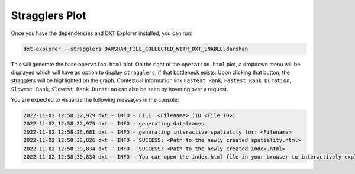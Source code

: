 Stragglers Plot
===================================

Once you have the dependencies and DXT Explorer installed, you can run:

.. code-block:: bash

   dxt-explorer --stragglers DARSHAN_FILE_COLLECTED_WITH_DXT_ENABLE.darshan

.. image:: _static/images/dxt-explorer-stragglers-zoom.png
  :width: 800
  :alt: Stragglers Plot

This will generate the base ``operation.html`` plot. On the right of the ``operation.html`` plot, a dropdown menu will be displayed which will have an option to display ``stragglers``, if that bottleneck exists. Upon clicking that button, the stragglers will be highlighted on the graph. Contextual information link ``Fastest Rank``, ``Fastest Rank Duration``, ``Slowest Rank``, ``Slowest Rank Duration`` can also be seen by hovering over a request. 

You are expected to visualize the following messages in the console:

.. code-block:: text

   2022-11-02 12:58:22,979 dxt - INFO - FILE: <Filename> (ID <File ID>)
   2022-11-02 12:58:22,979 dxt - INFO - generating dataframes
   2022-11-02 12:58:26,681 dxt - INFO - generating interactive spatiality for: <Filename>
   2022-11-02 12:58:30,826 dxt - INFO - SUCCESS: <Path to the newly created spatiality.html>
   2022-11-02 12:58:30,834 dxt - INFO - SUCCESS: <Path to the newly created index.html>
   2022-11-02 12:58:30,834 dxt - INFO - You can open the index.html file in your browser to interactively explore all plots
